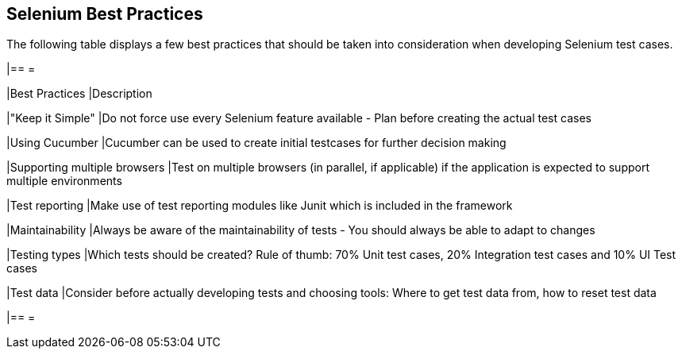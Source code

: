 == Selenium Best Practices

The following table displays a few best practices that should be taken into consideration when developing Selenium test cases.

[cols=2*,options=header]
|== =

|Best Practices
|Description

|"Keep it Simple"
|Do not force use every Selenium feature available - Plan before creating the actual test cases

|Using Cucumber
|Cucumber can be used to create initial testcases for further decision making

|Supporting multiple browsers
|Test on multiple browsers (in parallel, if applicable) if the application is expected to support multiple environments

|Test reporting
|Make use of test reporting modules like Junit which is included in the framework

|Maintainability
|Always be aware of the maintainability of tests - You should always be able to adapt to changes

|Testing types
|Which tests should be created? Rule of thumb: 70% Unit test cases, 20% Integration test cases and 10% UI Test cases

|Test data
|Consider before actually developing tests and choosing tools: Where to get test data from, how to reset test data

|== =
